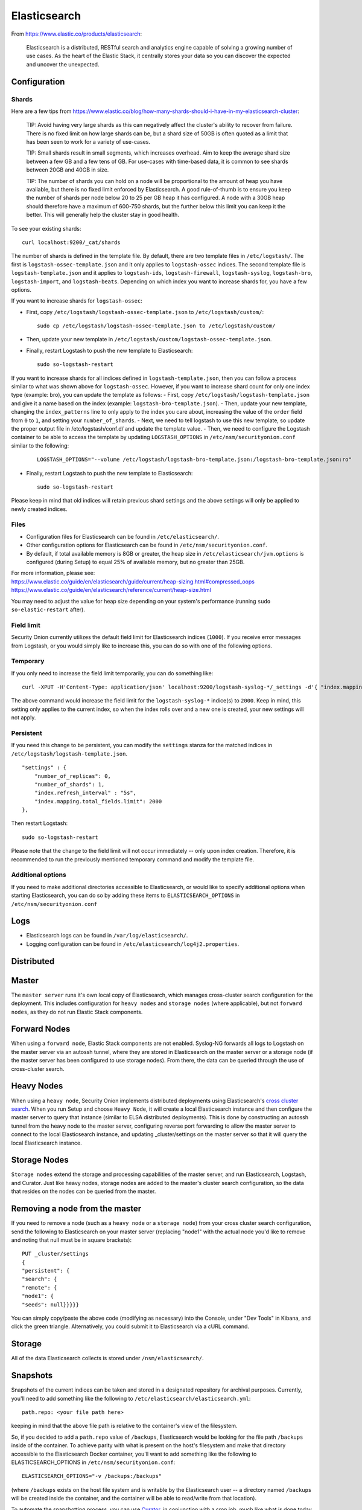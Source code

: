 Elasticsearch
=============

From https://www.elastic.co/products/elasticsearch:

    Elasticsearch is a distributed, RESTful search and analytics engine
    capable of solving a growing number of use cases. As the heart of
    the Elastic Stack, it centrally stores your data so you can discover
    the expected and uncover the unexpected.

Configuration
-------------

Shards
~~~~~~

Here are a few tips from
https://www.elastic.co/blog/how-many-shards-should-i-have-in-my-elasticsearch-cluster:

    TIP: Avoid having very large shards as this can negatively affect
    the cluster's ability to recover from failure. There is no fixed
    limit on how large shards can be, but a shard size of 50GB is often
    quoted as a limit that has been seen to work for a variety of
    use-cases.

    TIP: Small shards result in small segments, which increases
    overhead. Aim to keep the average shard size between a few GB and a
    few tens of GB. For use-cases with time-based data, it is common to
    see shards between 20GB and 40GB in size.

    TIP: The number of shards you can hold on a node will be
    proportional to the amount of heap you have available, but there is
    no fixed limit enforced by Elasticsearch. A good rule-of-thumb is to
    ensure you keep the number of shards per node below 20 to 25 per GB
    heap it has configured. A node with a 30GB heap should therefore
    have a maximum of 600-750 shards, but the further below this limit
    you can keep it the better. This will generally help the cluster
    stay in good health.

To see your existing shards:

::

    curl localhost:9200/_cat/shards

The number of shards is defined in the template file.  By default, there are two template files in ``/etc/logstash/``.  The first is ``logstash-ossec-template.json`` and it only applies to ``logstash-ossec`` indices.  The second template file is ``logstash-template.json`` and it applies to ``logstash-ids``, ``logstash-firewall``, ``logstash-syslog``, ``logstash-bro``, ``logstash-import``, and ``logstash-beats``.  Depending on which index you want to increase shards for, you have a few options.

If you want to increase shards for ``logstash-ossec``:

- First, copy ``/etc/logstash/logstash-ossec-template.json`` to ``/etc/logstash/custom/``:

  ::

    sudo cp /etc/logstash/logstash-ossec-template.json to /etc/logstash/custom/


- Then, update your new template in ``/etc/logstash/custom/logstash-ossec-template.json``.

- Finally, restart Logstash to push the new template to Elasticsearch:

  ::

    sudo so-logstash-restart


If you want to increase shards for all indices defined in ``logstash-template.json``, then you can follow a process similar to what was shown above for ``logstash-ossec``.  However, if you want to increase shard count for only one index type (example: bro), you can update the template as follows:
- First, copy ``/etc/logstash/logstash-template.json`` and give it a name based on the index (example: ``logstash-bro-template.json``).
- Then, update your new template, changing the ``index_patterns`` line to only apply to the index you care about, increasing the value of the ``order`` field from ``0`` to ``1``, and setting your ``number_of_shards``.
- Next, we need to tell logstash to use this new template, so update the proper output file in /etc/logstash/conf.d/ and update the template value.
- Then, we need to configure the Logstash container to be able to access the template by updating ``LOGSTASH_OPTIONS`` in ``/etc/nsm/securityonion.conf`` similar to the following:

  ::
  
    LOGSTASH_OPTIONS="--volume /etc/logstash/logstash-bro-template.json:/logstash-bro-template.json:ro"

- Finally, restart Logstash to push the new template to Elasticsearch:

  ::
  
    sudo so-logstash-restart

Please keep in mind that old indices will retain previous shard settings and the above settings will only be applied to newly created indices.

Files
~~~~~

-  Configuration files for Elasticsearch can be found in ``/etc/elasticsearch/``.

-  Other configuration options for Elasticsearch can be found in ``/etc/nsm/securityonion.conf``.

-  By default, if total available memory is 8GB or greater, the heap size in ``/etc/elasticsearch/jvm.options`` is configured (during Setup) to equal 25% of available memory, but no greater than 25GB.

| For more information, please see:
| https://www.elastic.co/guide/en/elasticsearch/guide/current/heap-sizing.html#compressed_oops
| https://www.elastic.co/guide/en/elasticsearch/reference/current/heap-size.html

You may need to adjust the value for heap size depending on your system's performance (running ``sudo so-elastic-restart`` after).

Field limit
~~~~~~~~~~~

Security Onion currently utilizes the default field limit for Elasticsearch indices (``1000``). If you receive error messages from Logstash, or you would simply like to increase this, you can do so with one of the following options.

Temporary
~~~~~~~~~

If you only need to increase the field limit temporarily, you can do something like:

::

   curl -XPUT -H'Content-Type: application/json' localhost:9200/logstash-syslog-*/_settings -d'{ "index.mapping.total_fields.limit": 2000 }'

The above command would increase the field limit for the ``logstash-syslog-*`` indice(s) to ``2000``. Keep in mind, this setting only applies to the current index, so when the index rolls over and a new one is created, your new settings will not apply.

Persistent
~~~~~~~~~~

If you need this change to be persistent, you can modify the ``settings`` stanza for the matched indices in ``/etc/logstash/logstash-template.json``.

::

    "settings" : {
        "number_of_replicas": 0,
        "number_of_shards": 1,
        "index.refresh_interval" : "5s",
        "index.mapping.total_fields.limit": 2000
    },

Then restart Logstash:

::

   sudo so-logstash-restart

Please note that the change to the field limit will not occur immediately -- only upon index creation. Therefore, it is recommended to run the previously mentioned temporary command and modify the template file.

Additional options
~~~~~~~~~~~~~~~~~~

If you need to make additional directories accessible to Elasticsearch, or would like to specify additional options when starting Elasticsearch, you can do so by adding these items to ``ELASTICSEARCH_OPTIONS`` in ``/etc/nsm/securityonion.conf``

Logs
----

-  Elasticsearch logs can be found in ``/var/log/elasticsearch/``.
-  Logging configuration can be found in
   ``/etc/elasticsearch/log4j2.properties``.

Distributed
-----------

Master
------

The ``master server`` runs it's own local copy of Elasticsearch, which manages cross-cluster search configuration for the deployment. This includes configuration for ``heavy nodes`` and ``storage nodes`` (where applicable), but not ``forward nodes``, as they do not run Elastic Stack components.

Forward Nodes
-------------

When using a ``forward node``, Elastic Stack components are not enabled. Syslog-NG forwards all logs to Logstash on the master server via an autossh tunnel, where they are stored in Elasticsearch on the master server or a storage node (if the master server has been configured to use storage nodes). From there, the data can be queried through the use of cross-cluster search.

Heavy Nodes
-----------

When using a ``heavy node``, Security Onion implements distributed deployments using Elasticsearch's `cross cluster search <https://www.elastic.co/guide/en/elasticsearch/reference/current/modules-cross-cluster-search.html>`__. When you run Setup and choose ``Heavy Node``, it will create a local Elasticsearch instance and then configure the master server to query that instance (similar to ELSA distributed deployments). This is done by constructing an autossh tunnel from the heavy node to the master server, configuring reverse port forwarding to allow the master server to connect to the local Elasticsearch instance, and updating \_cluster/settings on the master server so that it will query the local Elasticsearch instance.

Storage Nodes
-------------

``Storage nodes`` extend the storage and processing capabilities of the master server, and run Elasticsearch, Logstash, and Curator. Just like heavy nodes, storage nodes are added to the master's cluster search configuration, so the data that resides on the nodes can be queried from the master.

Removing a node from the master
-------------------------------

If you need to remove a node (such as a ``heavy node`` or a ``storage node``) from your cross cluster search configuration, send the following to Elasticsearch on your master server (replacing "node1" with the actual node you'd like to remove and noting that null must be in square brackets):

::

    PUT _cluster/settings
    {
    "persistent": {
    "search": {
    "remote": {
    "node1": {
    "seeds": null}}}}}

You can simply copy/paste the above code (modifying as necessary) into the Console, under "Dev Tools" in Kibana, and click the green triangle. Alternatively, you could submit it to Elasticsearch via a cURL command.

Storage
-------

All of the data Elasticsearch collects is stored under ``/nsm/elasticsearch/``.

Snapshots
---------

Snapshots of the current indices can be taken and stored in a designated repository for archival purposes. Currently, you'll need to add something like the following to ``/etc/elasticsearch/elasticsearch.yml``:

::

   path.repo: <your file path here>

keeping in mind that the above file path is relative to the container's view of the filesystem.

So, if you decided to add a ``path.repo`` value of ``/backups``, Elasticsearch would be looking for the file path ``/backups`` inside of the container. To achieve parity with what is present on the host's filesystem and make that directory accessible to the Elasticsearch Docker container, you'll want to add something like the following to ELASTICSEARCH_OPTIONS in ``/etc/nsm/securityonion.conf``:

::

   ELASTICSEARCH_OPTIONS="-v /backups:/backups" 

(where ``/backups`` exists on the host file system and is writable by the Elasticsearch user -- a directory named ``/backups`` will be created inside the container, and the container will be able to read/write from that location).

To automate the snapshotting process, you can use `Curator <Curator>`__, in conjunction with a cron job, much like what is done today with the close and delete jobs.
